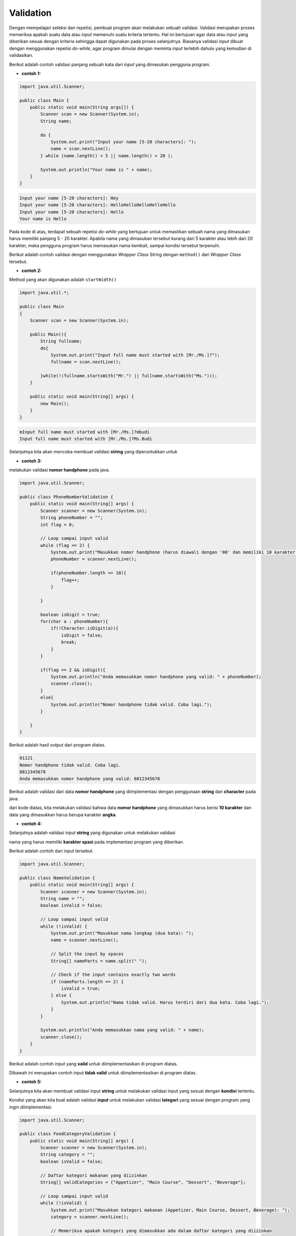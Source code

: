 Validation
==========

Dengan mempelajari seleksi dan repetisi, pembuat program akan melakukan sebuah validasi. Validasi merupakan proses memeriksa apakah suatu data atau *input* memenuhi suatu kriteria tertentu. Hal ini bertujuan agar data atau *input* yang diberikan sesuai dengan kriteria sehingga dapat digunakan pada proses selanjutnya. Biasanya validasi *input* dibuat dengan menggunakan repetisi *do-while*, agar program dimulai dengan meminta *input* terlebih dahulu yang kemudian di validasikan.

Berikut adalah contoh validasi panjang sebuah kata dari *input* yang dimasukan pengguna program.

- **contoh 1:**

.. code:: java

    import java.util.Scanner;

    public class Main {
        public static void main(String args[]) {
            Scanner scan = new Scanner(System.in);
            String name;
            
            do {
                System.out.print("Input your name [5-20 characters]: ");
                name = scan.nextLine();	
            } while (name.length() < 5 || name.length() > 20 );
            
            System.out.println("Your name is " + name);
        }
    }

.. code:: console

    Input your name [5-20 characters]: Hey
    Input your name [5-20 characters]: HelloHelloHelloHelloHello
    Input your name [5-20 characters]: Hello
    Your name is Hello

Pada kode di atas, terdapat sebuah repetisi *do-while* yang bertujuan untuk memastikan sebuah nama yang dimasukan harus memiliki panjang 5 - 20 karakter. Apabila nama yang dimasukan tersebut kurang dari 5 karakter atau lebih dari 20 karakter, maka pengguna program harus memasukan nama kembali, sampai kondisi tersebut terpenuhi.


Berikut adalah contoh validasi dengan menggunakan *Wrapper Class* String dengan ``method()`` dari *Wrapper Class* tersebut.

- **contoh 2:**

Method yang akan digunakan adalah ``startWidth()``


.. code:: java 

    import java.util.*;
    
    public class Main
    {
        Scanner scan = new Scanner(System.in);
        
        public Main(){
            String fullname;
            do{
                System.out.print("Input full name must started with [Mr./Ms.]?");
                fullname = scan.nextLine();
                
            }while(!(fullname.startsWith("Mr.") || fullname.startsWith("Ms.")));
        }
        
        public static void main(String[] args) {
            new Main();
        }
    }

.. code:: console

    mInput full name must started with [Mr./Ms.]?mbudi
    Input full name must started with [Mr./Ms.]?Ms.Budi


Selanjutnya kita akan mencoba membuat validasi **string** yang diperuntukkan untuk 

- **contoh 3:**

melakukan validasi **nomor handphone** pada java. 

.. code:: java

    import java.util.Scanner;

    public class PhoneNumberValidation {
        public static void main(String[] args) {
            Scanner scanner = new Scanner(System.in);
            String phoneNumber = "";
            int flag = 0;

            // Loop sampai input valid
            while (flag == 2) {
                System.out.print("Masukkan nomor handphone (harus diawali dengan '08' dan memiliki 10 karakter): ");
                phoneNumber = scanner.nextLine();

                if(phoneNumber.length == 10){
                    flag++;                    
                }

            }

            boolean isDigit = true;
            for(char a : phoneNumber){
                if(!Character.isDigit(a)){
                    isDigit = false;
                    break;
                }
            }

            if(flag == 2 && isDigit){
                System.out.println("Anda memasukkan nomor handphone yang valid: " + phoneNumber);
                scanner.close();       
            }
            else{
                System.out.println("Nomor handphone tidak valid. Coba lagi.");
            }

        }
    }

Berikut adalah hasil output dari program diatas.

.. code:: console 

   01121
   Nomor handphone tidak valid. Coba lagi.
   0812345678
   Anda memasukkan nomor handphone yang valid: 0812345678

Berikut adalah validasi dari data **nomor handphone** yang diimplementasi dengan penggunaan **string** dan **character** pada java. 

dari kode diatas, kita melakukan validasi bahwa data **nomor handphone** yang dimasukkan harus berisi **10 karakter** dan data yang dimasukkan harus berupa karakter **angka**. 

- **contoh 4:**

Selanjutnya adalah validasi input **string** yang digunakan untuk melakukan validasi 

nama yang harus memiliki **karakter spasi** pada implementasi program yang diberikan. 

Berikut adalah contoh dari input tersebut. 

.. code-block:: java 

    import java.util.Scanner;

    public class NameValidation {
        public static void main(String[] args) {
            Scanner scanner = new Scanner(System.in);
            String name = "";
            boolean isValid = false;

            // Loop sampai input valid
            while (!isValid) {
                System.out.print("Masukkan nama lengkap (dua kata): ");
                name = scanner.nextLine();

                // Split the input by spaces
                String[] nameParts = name.split(" ");

                // Check if the input contains exactly two words
                if (nameParts.length == 2) {
                    isValid = true;
                } else {
                    System.out.println("Nama tidak valid. Harus terdiri dari dua kata. Coba lagi.");
                }
            }

            System.out.println("Anda memasukkan nama yang valid: " + name);
            scanner.close();
        }
    }


Berikut adalah contoh input yang **valid** untuk diimplementasikan di program diatas. 

.. code-block:: console 
    Masukkan nama lengkap (dua kata): Budi Andi
    Anda memasukkan nama yang valid: Budi Andi

Dibawah ini merupakan contoh input **tidak valid** untuk diimplementasikan di program diatas. 

.. code-block:: console
    Masukkan nama lengkap (dua kata): Budi
    Nama tidak valid. Harus terdiri dari dua kata. Coba lagi.
    Masukkan nama lengkap (dua kata): Budi Andi
    Anda memasukkan nama yang valid: Budi Andi

- **contoh 5:**

Selanjutnya kita akan membuat validasi input **string** untuk melakukan validasi input yang sesuai dengan **kondisi** tertentu. 

Kondisi yang akan kita buat adalah validasi **input** untuk melakukan validasi **lategori** yang sesuai dengan program yang ingin diimplementasi. 

.. code-block:: java 

    import java.util.Scanner;

    public class FoodCategoryValidation {
        public static void main(String[] args) {
            Scanner scanner = new Scanner(System.in);
            String category = "";
            boolean isValid = false;

            // Daftar kategori makanan yang diizinkan
            String[] validCategories = {"Appetizer", "Main Course", "Dessert", "Beverage"};

            // Loop sampai input valid
            while (!isValid) {
                System.out.print("Masukkan kategori makanan (Appetizer, Main Course, Dessert, Beverage): ");
                category = scanner.nextLine();

                // Memeriksa apakah kategori yang dimasukkan ada dalam daftar kategori yang diizinkan
                for (String validCategory : validCategories) {
                    if (category.equalsIgnoreCase(validCategory)) {
                        isValid = true;
                        break;
                    }
                }

                if (!isValid) {
                    System.out.println("Kategori makanan tidak valid. Coba lagi.");
                }
            }

            System.out.println("Anda memasukkan kategori makanan yang valid: " + category);
            scanner.close();
        }
    }

Program diatas, kita akan melakukan validasi input untuk menentukan kategori makanan yang sesuai dengan data yang tersedia seperti **Appetizer**, **Main Course**, **Dessert**, dan **Beverage**. 

Berikut adalah **input** dan **output** yang valid dari program diatas. 

.. code-block:: console
    
    Masukkan kategori makanan (Appetizer, Main Course, Dessert, Beverage): Main Course
    Anda memasukkan kategori makanan yang valid: Main Course

